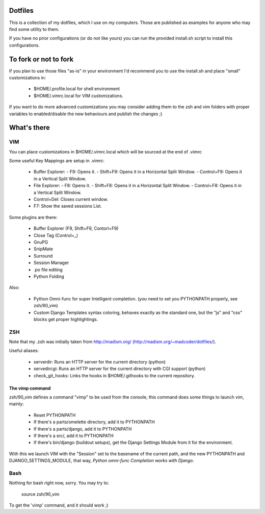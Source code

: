Dotfiles
========

This is a collection of my dotfiles, which I use on my computers.
Those are published as examples for anyone who may find some utility
to them.

If you have no prior configurations (or do not like yours) you can run
the provided install.sh script to install this configurations.

To fork or not to fork
======================

If you plan to use those files "as-is" in your environment I'd recommend
you to use the install.sh and place "small" customizations in:

    * $HOME/.profile.local for shell environment
    * $HOME/.vimrc.local for VIM customizations.

If you want to do more advanced customizations you may consider adding them
to the zsh and vim folders with proper variables to enabled/disable the
new behaviours and publish the changes ;)

What's there
============

VIM
---

You can place customizations in $HOME/.vimrc.local which will be sourced
at the end of .vimrc

Some useful Key Mappings are setup in .vimrc:

    * Buffer Explorer:
      - F9: Opens it.
      - Shift+F9: Opens it in a Horizontal Split Window.
      - Control+F9: Opens it in a Vertical Split Window.
    * File Explorer:
      - F8: Opens it.
      - Shift+F8: Opens it in a Horizontal Split Window.
      - Control+F8: Opens it in a Vertical Split Window.
    * Control+Del: Closes current window.
    * F7: Show the saved sessions List.

Some plugins are there:

    * Buffer Explorer (F9, Shift+F9, Contorl+F9)
    * Close Tag (Control+_)
    * GnuPG
    * SnipMate
    * Surround
    * Session Manager
    * .po file editing
    * Python Folding

Also:

    * Python Omni-func for super Intelligent completion.
      (you need to set you PYTHONPATH properly, see zsh/90_vim)
    * Custom Django Templates syntax coloring, behaves exactly
      as the standard one, but the "js" and "css" blocks get
      proper highlightings.


ZSH
---

Note that my .zsh was initially taken from http://madism.org/
(http://madism.org/~madcoder/dotfiles/).

Useful aliases:

    * serverdir: Runs an HTTP server for the current directory (python)
    * servedircgi: Runs an HTTP server for the current directory
      with CGI support (python)
    * check_git_hooks: Links the hooks in $HOME/.githooks to the
      current repository.

The vimp command
****************

zsh/90_vim defines a command "vimp" to be used from the console,
this command does some things to launch vim, mainly:

    * Reset PYTHONPATH
    * If there's a parts/omelette directory, add it to PYTHONPATH
    * If there's a parts/django, add it to PYTHONPATH
    * If there's a src/, add it to PYTHONPATH
    * If there's bin/django (buildout setups), get the Django Settings
      Module from it for the environment.
    
With this we launch VIM with the "Session" set to the basename of the
current path, and the new PYTHONPATH and DJANGO_SETTINGS_MODULE, that
way, *Python omni-func Completion works with Django*.


Bash
----

Nothing for bash right now, sorry. You may try to:

    source zsh/90_vim

To get the 'vimp' command, and it should work ;)
